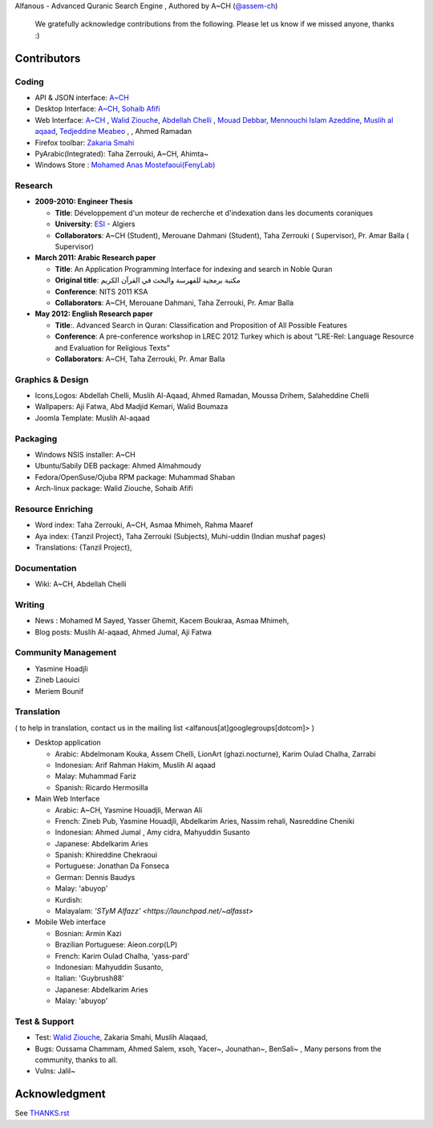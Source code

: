 Alfanous - Advanced Quranic Search Engine , Authored by A~CH (`@assem-ch <https://github.com/assem-ch>`_)

      We gratefully acknowledge contributions from the following.
      Please let us know if we missed anyone, thanks :)

.. _`A~CH`: https://github.com/assem-ch
.. _`Abdellah Chelli`: https://github.com/sneetsher 
.. _`Zakaria Smahi`: https://github.com/zsmahi
.. _`Mouad Debbar` : https://github.com/mdebbar
.. _`Walid Ziouche`: https://github.com/01walid
.. _`Muslih al aqaad`: https://github.com/muslih
.. _`Tedjeddine Meabeo`: https://github.com/tedj
.. _`Sohaib Afifi`: https://github.com/sohaibafifi

.. _`@assem_ch`: https://twitter.com/assem_ch
.. _`@sneetsher`: https://twitter.com/sneetsher 
.. _`@zsmahi`: https://twitter.com/zsmahi
.. _`@yasmamine`: https://twitter.com/yasmamine
.. _`@01walid`: https://twitter.com/01walid
.. _`@muslihzarth`: https://twitter.com/muslihzarth
.. _`@kacem4dz`: https://twitter.com/kacem4dz

============ 
Contributors 
============
--------
Coding
--------
* API & JSON interface: `A~CH`_    
* Desktop Interface: `A~CH`_, `Sohaib Afifi`_
* Web Interface: `A~CH`_  , `Walid Ziouche`_, `Abdellah Chelli`_ , `Mouad Debbar`_,  `Mennouchi Islam Azeddine <https://github.com/islamoc>`_, `Muslih al aqaad`_, `Tedjeddine Meabeo`_ ,   , Ahmed Ramadan
* Firefox toolbar: `Zakaria Smahi`_ 
* PyArabic(Integrated): Taha Zerrouki, A~CH, Ahimta~
* Windows Store : `Mohamed Anas Mostefaoui(FenyLab) <https://github.com/luffy-dam>`_

--------
Research
--------
* **2009-2010: Engineer Thesis**
  
  * **Title**:  Développement d'un moteur de recherche et d'indexation dans les documents coraniques
  * **University**: ESI_ - Algiers
  * **Collaborators**: A~CH (Student), Merouane Dahmani (Student), Taha Zerrouki  ( Supervisor),  Pr. Amar Balla ( Supervisor)  

* **March 2011: Arabic Research paper**
  
  * **Title**: An Application Programming Interface for indexing and search in Noble Quran
  * **Original title**: مكتبة برمجية للفهرسة والبحث في القرآن الكريم
  * **Conference**: NITS 2011 KSA 
  * **Collaborators**:  A~CH, Merouane Dahmani, Taha Zerrouki,  Pr. Amar Balla 
   
* **May 2012: English Research paper** 
  
  * **Title**:. Advanced Search in Quran: Classification and Proposition of All Possible Features     
  * **Conference**:  A pre-conference workshop in LREC 2012 Turkey which is about ”LRE-Rel: Language Resource and Evaluation for Religious Texts”
  * **Collaborators**: A~CH, Taha Zerrouki,  Pr. Amar Balla


.. _ESI: http://www.esi.dz


-----------------
Graphics & Design
-----------------
* Icons,Logos: Abdellah Chelli, Muslih Al-Aqaad, Ahmed Ramadan, Moussa Drihem, Salaheddine Chelli
* Wallpapers: Aji Fatwa, Abd Madjid Kemari, Walid Boumaza
* Joomla Template: Muslih Al-aqaad

--------- 
Packaging 
---------
* Windows NSIS installer: A~CH 
* Ubuntu/Sabily DEB package: Ahmed Almahmoudy
* Fedora/OpenSuse/Ojuba RPM package: Muhammad Shaban
* Arch-linux package: Walid Ziouche, Sohaib Afifi

------------------
Resource Enriching
------------------
* Word index: Taha Zerrouki, A~CH, Asmaa Mhimeh, Rahma Maaref 
* Aya index: {Tanzil Project}, Taha Zerrouki (Subjects), Muhi-uddin (Indian mushaf pages)
* Translations:  {Tanzil Project},

-------------
Documentation
-------------
* Wiki: A~CH, Abdellah Chelli 

-------
Writing
-------
* News : Mohamed M Sayed, Yasser Ghemit, Kacem Boukraa, Asmaa Mhimeh, 
* Blog posts: Muslih Al-aqaad, Ahmed Jumal, Aji Fatwa


--------------------
Community Management
--------------------
* Yasmine Hoadjli
* Zineb Laouici
* Meriem Bounif

-----------
Translation
-----------
( to help in translation, contact us in the mailing list <alfanous[at]googlegroups[dotcom]> )


* Desktop application

  * Arabic: Abdelmonam Kouka, Assem Chelli, LionArt (ghazi.nocturne), Karim Oulad Chalha, Zarrabi
  * Indonesian: Arif Rahman Hakim, Muslih Al aqaad
  * Malay: Muhammad Fariz
  * Spanish: Ricardo Hermosilla

* Main Web Interface

  * Arabic: A~CH, Yasmine Houadjli, Merwan Ali
  * French: Zineb Pub, Yasmine Houadjli, Abdelkarim Aries, Nassim rehali, Nasreddine Cheniki
  * Indonesian:  Ahmed Jumal , Amy cidra, Mahyuddin Susanto
  * Japanese: Abdelkarim Aries
  * Spanish: Khireddine Chekraoui 
  * Portuguese: Jonathan Da Fonseca
  * German: Dennis Baudys
  * Malay: 'abuyop'
  * Kurdish: 
  * Malayalam: `'STyM Alfazz' <https://launchpad.net/~alfasst>`

* Mobile Web interface 

  * Bosnian: Armin Kazi
  * Brazilian Portuguese: Aieon.corp(LP)
  * French:  Karim Oulad Chalha, 'yass-pard'
  * Indonesian: Mahyuddin Susanto, 
  * Italian: 'Guybrush88' 
  * Japanese: Abdelkarim Aries
  * Malay: 'abuyop'


--------------
Test & Support
--------------
* Test: `Walid Ziouche`_, Zakaria Smahi, Muslih Alaqaad, 
* Bugs: Oussama Chammam, Ahmed Salem, xsoh, Yacer~, Jounathan~, BenSali~ , Many persons from the community, thanks to all. 
* Vulns:  Jalil~



==============
Acknowledgment
==============
See `THANKS.rst <https://github.com/Alfanous-team/alfanous/blob/master/THANKS.rst>`_ 

